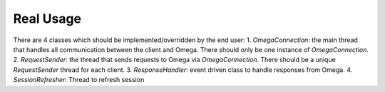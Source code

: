 Real Usage
**********

There are 4 classes which should be implemented/overridden by the end user:
1. `OmegaConnection`: the main thread that handles all communication
between the client and Omega. There should only be one instance of
`OmegaConnection`.
2. `RequestSender`: the thread that sends requests to Omega via
`OmegaConnection`. There should be a unique `RequestSender` thread for each
client.
3. `ResponseHandler`: event driven class to handle responses from Omega.
4. `SessionRefresher`: Thread to refresh session

